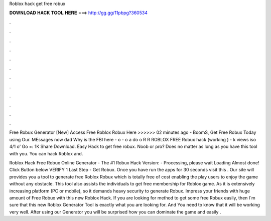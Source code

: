 Roblox hack get free robux



𝐃𝐎𝐖𝐍𝐋𝐎𝐀𝐃 𝐇𝐀𝐂𝐊 𝐓𝐎𝐎𝐋 𝐇𝐄𝐑𝐄 ===> http://gg.gg/11pbpg?360534



.



.



.



.



.



.



.



.



.



.



.



.

Free Robux Generator [New] Access Free Roblox Robux Here >>>>>>  02 minutes ago - BoomS, Get Free Robux Today using Our. MEssages now dad Why is the FBI here - o - o a do o R R ROBLOX FREE Robux hack (working ) - k views iso 4/1 o' Go =: 1K Share Download. Easy Hack to get free robux. Noob or pro? Does no matter as long as you have this tool with you. You can hack Roblox and.

Roblox Hack Free Robux Online Generator - The #1 Robux Hack Version: - Processing, please wait Loading Almost done! Click Button below VERIFY 1 Last Step - Get Robux. Once you have run the apps for 30 seconds visit this . Our site will provides you a tool to generate free Roblox Robux which is totally free of cost enabling the play users to enjoy the game without any obstacle. This tool also assists the individuals to get free membership for Roblox game. As it is extensively increasing platform (PC or mobile), so it demands heavy security to generate Robux. Impress your friends with huge amount of Free Robux with this new Roblox Hack. If you are looking for method to get some free Robux easily, then I´m sure that this new Roblox Generator Tool is exactly what you are looking for. And You need to know that it will be working very well. After using our Generator you will be surprised how you can dominate the game and easily .
